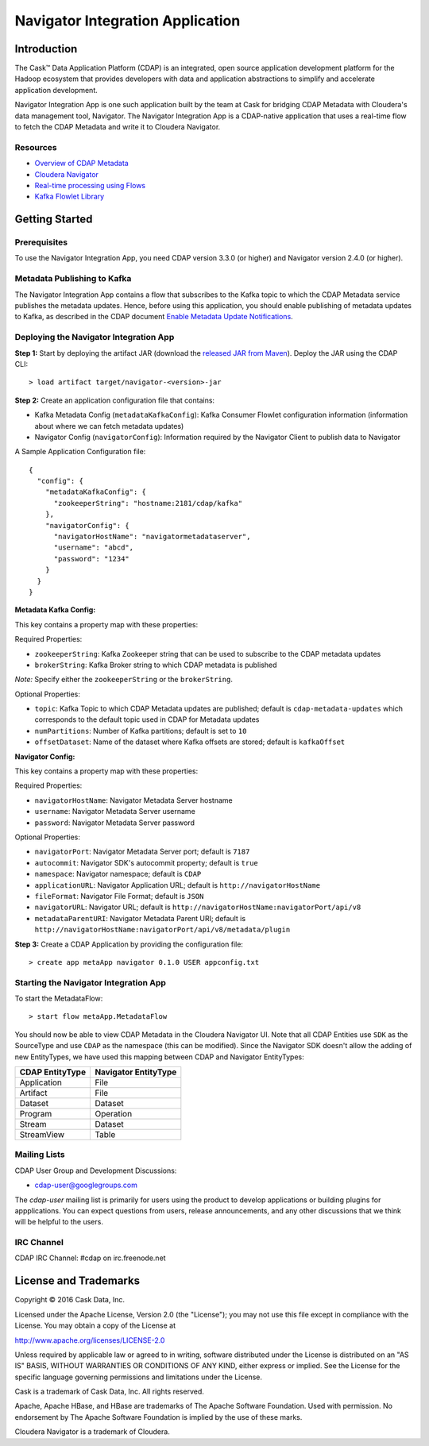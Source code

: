 =================================
Navigator Integration Application
=================================

Introduction
============

The Cask™ Data Application Platform (CDAP) is an integrated, open source application
development platform for the Hadoop ecosystem that provides developers with data and
application abstractions to simplify and accelerate application development.

Navigator Integration App is one such application built by the team at Cask for bridging CDAP Metadata
with Cloudera's data management tool, Navigator. The Navigator Integration App is a CDAP-native application 
that uses a real-time flow to fetch the CDAP Metadata and write it to Cloudera Navigator.

Resources
---------
- `Overview of CDAP Metadata
  <http://docs.cask.co/cdap/current/en/developers-manual/building-blocks/metadata-lineage.html#metadata>`__
- `Cloudera Navigator <http://www.cloudera.com/products/cloudera-navigator.html>`__
- `Real-time processing using Flows
  <http://docs.cask.co/cdap/current/en/developers-manual/building-blocks/flows-flowlets/index.html>`__
- `Kafka Flowlet Library 
  <https://github.com/caskdata/cdap-packs/tree/develop/cdap-kafka-pack/cdap-kafka-flow>`__


Getting Started
===============

Prerequisites
-------------
To use the Navigator Integration App, you need CDAP version 3.3.0 (or higher) and Navigator version 2.4.0 (or higher).

Metadata Publishing to Kafka
----------------------------
The Navigator Integration App contains a flow that subscribes to the Kafka topic to which the CDAP Metadata service publishes
the metadata updates. Hence, before using this application, you should enable publishing of metadata updates to
Kafka, as described in the CDAP document `Enable Metadata Update Notifications
<http://docs.cask.co/cdap/current/en/developers-manual/building-blocks/metadata-lineage.html#metadata-update-notifications>`__.


Deploying the Navigator Integration App
---------------------------------------
**Step 1:** Start by deploying the artifact JAR (download the `released JAR from Maven 
<http://search.maven.org/remotecontent?filepath=co/cask/cdap/metadata/navigator/0.1.0/navigator-0.1.0.jar>`__).
Deploy the JAR using the CDAP CLI::

  > load artifact target/navigator-<version>-jar

**Step 2:** Create an application configuration file that contains:

- Kafka Metadata Config (``metadataKafkaConfig``): Kafka Consumer Flowlet configuration information
  (information about where we can fetch metadata updates)
- Navigator Config (``navigatorConfig``): Information required by the Navigator Client to publish data to Navigator

A Sample Application Configuration file::

  {
    "config": {
      "metadataKafkaConfig": {
        "zookeeperString": "hostname:2181/cdap/kafka"
      },
      "navigatorConfig": {
        "navigatorHostName": "navigatormetadataserver",
        "username": "abcd",
        "password": "1234"
      }
    }
  }

**Metadata Kafka Config:**

This key contains a property map with these properties:

Required Properties:

- ``zookeeperString``: Kafka Zookeeper string that can be used to subscribe to the CDAP metadata updates
- ``brokerString``: Kafka Broker string to which CDAP metadata is published

*Note:* Specify either the ``zookeeperString`` or the ``brokerString``.

Optional Properties:

- ``topic``: Kafka Topic to which CDAP Metadata updates are published; default is ``cdap-metadata-updates`` which
  corresponds to the default topic used in CDAP for Metadata updates
- ``numPartitions``: Number of Kafka partitions; default is set to ``10``
- ``offsetDataset``: Name of the dataset where Kafka offsets are stored; default is ``kafkaOffset``

**Navigator Config:**

This key contains a property map with these properties:

Required Properties:

- ``navigatorHostName``: Navigator Metadata Server hostname
- ``username``: Navigator Metadata Server username
- ``password``: Navigator Metadata Server password

Optional Properties:

- ``navigatorPort``: Navigator Metadata Server port; default is ``7187``
- ``autocommit``: Navigator SDK's autocommit property; default is ``true``
- ``namespace``: Navigator namespace; default is ``CDAP``
- ``applicationURL``: Navigator Application URL; default is ``http://navigatorHostName``
- ``fileFormat``: Navigator File Format; default is ``JSON``
- ``navigatorURL``: Navigator URL; default is ``http://navigatorHostName:navigatorPort/api/v8``
- ``metadataParentURI``: Navigator Metadata Parent URI; default is ``http://navigatorHostName:navigatorPort/api/v8/metadata/plugin``

**Step 3:** Create a CDAP Application by providing the configuration file::

  > create app metaApp navigator 0.1.0 USER appconfig.txt

Starting the Navigator Integration App
--------------------------------------
To start the MetadataFlow::

  > start flow metaApp.MetadataFlow

You should now be able to view CDAP Metadata in the Cloudera Navigator UI. Note that all CDAP Entities use ``SDK`` as
the SourceType and use ``CDAP`` as the namespace (this can be modified). Since the Navigator SDK doesn't allow the adding
of new EntityTypes, we have used this mapping between CDAP and Navigator EntityTypes:

+-------------------+-----------------------+
| CDAP EntityType   | Navigator EntityType  |
+===================+=======================+
| Application       | File                  |
+-------------------+-----------------------+
| Artifact          | File                  |
+-------------------+-----------------------+
| Dataset           | Dataset               |
+-------------------+-----------------------+
| Program           | Operation             |
+-------------------+-----------------------+
| Stream            | Dataset               |
+-------------------+-----------------------+
| StreamView        | Table                 |
+-------------------+-----------------------+

Mailing Lists
-------------
CDAP User Group and Development Discussions:

- `cdap-user@googlegroups.com <https://groups.google.com/d/forum/cdap-user>`__

The *cdap-user* mailing list is primarily for users using the product to develop
applications or building plugins for appplications. You can expect questions from
users, release announcements, and any other discussions that we think will be helpful
to the users.

IRC Channel
-----------
CDAP IRC Channel: #cdap on irc.freenode.net


License and Trademarks
======================

Copyright © 2016 Cask Data, Inc.

Licensed under the Apache License, Version 2.0 (the "License"); you may not use this file except
in compliance with the License. You may obtain a copy of the License at

http://www.apache.org/licenses/LICENSE-2.0

Unless required by applicable law or agreed to in writing, software distributed under the
License is distributed on an "AS IS" BASIS, WITHOUT WARRANTIES OR CONDITIONS OF ANY KIND,
either express or implied. See the License for the specific language governing permissions
and limitations under the License.

Cask is a trademark of Cask Data, Inc. All rights reserved.

Apache, Apache HBase, and HBase are trademarks of The Apache Software Foundation. Used with
permission. No endorsement by The Apache Software Foundation is implied by the use of these marks.

Cloudera Navigator is a trademark of Cloudera.
